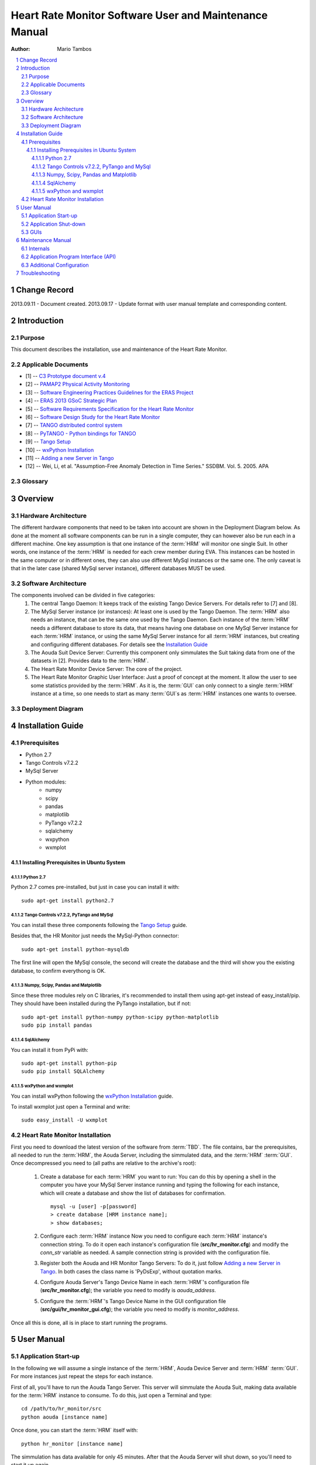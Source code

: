 .. sectnum:: :start: 1

=======================================================
Heart Rate Monitor Software User and Maintenance Manual
=======================================================

:Author: Mario Tambos

.. contents:: :local:

Change Record
=============

2013.09.11 - Document created.
2013.09.17 - Update format with user manual template and corresponding content.

Introduction
============

Purpose
-------

This document describes the installation, use and maintenance of the Heart Rate
Monitor.

Applicable Documents
--------------------

- [1] -- `C3 Prototype document v.4`_
- [2] -- `PAMAP2 Physical Activity Monitoring`_
- [3] -- `Software Engineering Practices Guidelines for the ERAS Project`_
- [4] -- `ERAS 2013 GSoC Strategic Plan`_
- [5] -- `Software Requirements Specification for the Heart Rate Monitor`_
- [6] -- `Software Design Study for the Heart Rate Monitor`_
- [7] -- `TANGO distributed control system`_
- [8] -- `PyTANGO - Python bindings for TANGO`_
- [9] -- `Tango Setup`_
- [10] -- `wxPython Installation`_
- [11] -- `Adding a new Server in Tango`_
- [12] -- Wei, Li, et al. "Assumption-Free Anomaly Detection in Time Series." SSDBM. Vol. 5. 2005. APA

.. _`C3 Prototype document v.4`: <http://www.erasproject.org/index.php?option=com_joomdoc&view=documents&path=C3+Subsystem/ERAS-C3Prototype_v4.pdf&Itemid=148>
.. _`PAMAP2 Physical Activity Monitoring`: <http://archive.ics.uci.edu/ml/datasets/PAMAP2+Physical+Activity+Monitoring>
.. _`Software Engineering Practices Guidelines for the ERAS Project`: <https://eras.readthedocs.org/en/latest/doc/guidelines.html>
.. _`ERAS 2013 GSoC Strategic Plan`: <https://bitbucket.org/italianmarssociety/eras/wiki/Google%20Summer%20of%20Code%202013>
.. _`Software Requirements Specification for the Heart Rate Monitor`: <https://eras.readthedocs.org/en/latest/servers/hr_monitor/doc/swrs.html>
.. _`Software Design Study for the Heart Rate Monitor`: <https://eras.readthedocs.org/en/latest/servers/hr_monitor/doc/swds.html>
.. _`TANGO distributed control system`: <http://www.tango-controls.org/>
.. _`PyTANGO - Python bindings for TANGO`: <http://www.tango-controls.org/static/PyTango/latest/doc/html/index.html>
.. _`Tango Setup`: https://eras.readthedocs.org/en/latest/doc/setup.html
.. _`wxPython Installation`: http://wiki.wxpython.org/InstallingOnUbuntuOrDebian
.. _`Adding a new Server in Tango`: https://eras.readthedocs.org/en/latest/doc/setup.html#adding-a-new-server-in-tango

Glossary
--------

.. glossary::

    ``AD``
        Anomaly Detection

    ``API``
        Application Programming Interface

    ``ERAS``
        European Mars Analog Station

    ``GUI``
        Graphic User Interface

    ``HRM``
        Heart Rate Monitor

    ``IMS``
        Italian Mars Society

    ``TBC``
        To Be Confirmed

    ``TBD``
        To Be Defined

Overview
========

Hardware Architecture
---------------------

The different hardware components that need to be taken into account are
shown in the Deployment Diagram below.
As done at the moment all software components can be run in a single computer,
they can however also be run each in a different machine.
One key assumption is that one instance of the :term:`HRM`
will monitor one single Suit. In other words, one instance of the :term:`HRM`
is needed for each crew member during EVA.
This instances can be hosted in the same computer or in different ones, they
can also use different MySql instances or the same one. The only caveat is
that in the later case (shared MySql server instance), different databases
MUST be used.

Software Architecture
---------------------

The components involved can be divided in five categories:
   #. The central Tango Daemon:
      It keeps track of the existing Tango Device Servers. For details refer
      to [7] and [8].
   #. The MySql Server instance (or instances):
      At least one is used by the Tango Daemon. The :term:`HRM` also needs
      an instance, that can be the same one used by the Tango Daemon.
      Each instance of the :term:`HRM` needs a different database to store
      its data, that means having one database on one MySql Server instance
      for each :term:`HRM` instance, or using the same MySql Server instance
      for all :term:`HRM` instances, but creating and configuring different
      databases. For details see the `Installation Guide`_
   #. The Aouda Suit Device Server:
      Currently this component only simmulates the Suit taking data from one
      of the datasets in [2]. Provides data to the :term:`HRM`.
   #. The Heart Rate Monitor Device Server:
      The core of the project.
   #. The Heart Rate Monitor Graphic User Interface:
      Just a proof of concept at the moment. It allow the user to see some
      statistics provided by the :term:`HRM`. As it is, the :term:`GUI`
      can only connect to a single :term:`HRM` instance at a time, so one
      needs to start as many :term:`GUI`s as :term:`HRM` instances one wants
      to oversee.


Deployment Diagram
------------------

.. image:: images/Deployment.png

Installation Guide
==================

Prerequisites
-------------

* Python 2.7
* Tango Controls v7.2.2
* MySql Server
* Python modules:
   * numpy
   * scipy
   * pandas
   * matplotlib
   * PyTango v7.2.2
   * sqlalchemy
   * wxpython
   * wxmplot

Installing Prerequisites in Ubuntu System
~~~~~~~~~~~~~~~~~~~~~~~~~~~~~~~~~~~~~~~~~

Python 2.7
++++++++++

Python 2.7 comes pre-installed, but just in case you can install it with:

::

   sudo apt-get install python2.7

Tango Controls v7.2.2, PyTango and MySql
++++++++++++++++++++++++++++++++++++++++

You can install these three components following the `Tango Setup`_ guide.

Besides that, the HR Monitor just needs the MySql-Python connector:

::

   sudo apt-get install python-mysqldb

The first line will open the MySql console, the second will create the database
and the third will show you the existing database, to confirm everythong is OK.

Numpy, Scipy, Pandas and Matplotlib
+++++++++++++++++++++++++++++++++++

Since these three modules rely on C libraries, it's recommended to install
them using apt-get instead of easy_install/pip.
They should have been installed during the PyTango installation, but if not:

::

   sudo apt-get install python-numpy python-scipy python-matplotlib
   sudo pip install pandas

SqlAlchemy
++++++++++

You can install it from PyPi with:

::

   sudo apt-get install python-pip
   sudo pip install SQLAlchemy

wxPython and wxmplot
++++++++++++++++++++

You can install wxPython following the `wxPython Installation`_ guide.

To install wxmplot just open a Terminal and write:

::

   sudo easy_install -U wxmplot

Heart Rate Monitor Installation
-------------------------------

First you need to download the latest version of the software from :term:`TBD`.
The file contains, bar the prerequisites, all needed to run the :term:`HRM`,
the Aouda Server, including the simmulated data,
and the :term:`HRM` :term:`GUI`.
Once decompressed you need to (all paths are relative to the archive's root):

   #. Create a database for each :term:`HRM` you want to run:
      You can do this by opening a shell in the computer you have
      your MySql Server instance running and typing the following
      for each instance, which will create a database and show
      the list of databases for confirmation.
      ::

         mysql -u [user] -p[password]
         > create database [HRM instance name];
         > show databases;

   #. Configure each :term:`HRM` instance
      Now you need to configure each :term:`HRM` instance's connection string.
      To do it open each instance's configuration file (**src/hr_monitor.cfg**)
      and modify the *conn_str* variable as needed. A sample connection string
      is provided with the configuration file.
   #. Register both the Aouda and HR Monitor Tango Servers:
      To do it, just follow `Adding a new Server in Tango`_.
      In both cases the class name is 'PyDsExp', without quotation marks.
   #. Configure Aouda Server's Tango Device Name in each :term:`HRM`'s
      configuration file (**src/hr_monitor.cfg**); the variable you need
      to modify is *aouda_address*.
   #. Configure the :term:`HRM`'s Tango Device Name in the GUI configuration
      file (**src/gui/hr_monitor_gui.cfg**); the variable you need to modify is
      *monitor_address*.

Once all this is done, all is in place to start running the programs.

User Manual
===========

Application Start-up
--------------------

In the following we will assume a single instance of the :term:`HRM`,
Aouda Device Server and :term:`HRM` :term:`GUI`. For more instances just
repeat the steps for each instance.

First of all, you'll have to run the Aouda Tango Server. This server will
simmulate the Aouda Suit, making data available for the :term:`HRM`
instance to consume. To do this, just open a Terminal and type:

::

   cd /path/to/hr_monitor/src
   python aouda [instance name]

Once done, you can start the :term:`HRM` itself with:

::

   python hr_monitor [instance name]

The simmulation has data available for only 45 minutes. After that the Aouda
Server will shut down, so you'll need to start it up again.

Now if you want to see the alarm levels, you can do it by starting
the :term:`HRM` :term:`GUI`.
To do it type the following in a Terminal:

::

   export TANGO_HOST=[IP:Port of the Tango central server]
   cd /path/to/hr_monitor/src/gui
   python app.py

To start collecting data from the :term:`HRM` instance, press the
"Collect data" button.

Application Shut-down
---------------------

The :term:`HRM` :term:`GUI` can be shut down with its window's
close button (x). Both :term:`HRM` and Aouda Device Server must be shut down
with the key combination *Ctrl+C*. There's a pending bug that causes the
:term:`HRM` to need two presses of *Ctrl+C*.

GUIs
----

The :term:`HRM` :term:`GUI` is shown in the following image:

.. image:: images/HRM_GUI.png

The top panel provides a history of the alarm level values.
The left panel shows different statistics over those values as also over
the heart rate and acceleration values.
The right panel shows during operation a color-coded severity of the latest
alarms; green for low, yelow for medium and red for high severity.
You can adjust the thresholds for the colors from the configuration file
(**src/gui/hr_monitor_gui.cfg**), the variables you need to modify are
*yellow_alrm_thrsh* and *red_alrm_thrsh*.
From the same configuration file you can also configure how often the
:term:`HRM` :term:`GUI` must poll its associated :term:`HRM` instance,
by modifying the *sleep_time* variable, in seconds.

Maintenance Manual
==================

For maintenance purposes it is higly recomended to first read [5] and [6].

Internals
---------

In short the anomaly detection progresses in the following steps:
   #. We combine heart rate and acceleration into a single feature:
      *HA = [heart rate]/[acceleration's magnitude]*
      Therefore our anomalies will be marked with a HA value very close to 0
      or very big, when the heart is beating too slow/quickly.
   #. We downsample to *[resolution]* seconds. So datapoints occurring at
      a higher frequency become a single one (their mean).
      It bears mentioning that by doing this we are not losing
      a lot of information.
   #. Then we follow [12]:

      #. Divide data into a lead window (current situation) of size
         *[word_size] * [window_factor] * [lead_window_factor]*,
         which collects the new datapoints, and a lag window (historical trend)
         of size
         *[word_size] * [window_factor] * [lag_window_factor]*,
         which collects the data overflowed from the lead window.
      #. Convert each window into a single
         *[word_size] * [window_factor]*
         length word, using a four char alphabet (using SAX algorithm).
      #. Count the 2 char combination's frequencies.
      #. Use as anomaly score the differences in the counts between the lead
         and lag window's words.

A schematic diagram of the preceding steps is shown in the following figure:

.. image:: images/HRM_Internals_Diagram.png

The *[variables]* are explained in some better detail in the
`Additional Configuration`_ section.

Application Program Interface (API)
-----------------------------------

The :term:`HRM` :term:`GUI` does not have any programmable interface.
The Aouda Device Server publishes one Tango Command and two Tango Attributes:

   #. DevVarDoubleStringA get_data(DevLong period):
      Returns an array with all datapoints from last query untilthe current
      date and time.
      The format is:
      [
      [hr1, acc_x1, acc_y1, acc_z1,
       hr2, acc_x2, acc_y2, acc_z2,
       ...
       hrN, acc_xN, acc_yN, acc_zN],
      [timestamp1, timestamp1, timestamp1, timestamp1,
       timestamp2, timestamp2, timestamp2, timestamp2,
       ...
       timestampN, timestampN, timestampN, timestampN],
      ]
   #. DevFloat heart_rate - scalar, read-only:
      Returns the instantaneous heart rate. The underlying device's
      sampling frequency is 9Hz.
   #. DevFloat acc_magn (scalar, read-only):
      Returns the instantaneous acceleration vector's magnitude.
      The underlying device is an accelerometer placed on the torso,
      with a +-16g range, 13 bit precission and 100Hz sampling frequency.

The :term:`HRM` publishes four Tango Commands:

   #. DevVoid register_datapoint(DevVarDoubleArray datapoint):
      Registers a new datapoint in the database and launches a new thread to
      analyze the data collected so far.
      datapoint must have the format [timestamp, hr, acc_x, acc_y, acc_z].
   #. DevFloat get_avg_hr(DevLong period):
      Returns average heart rate over the given [period] (in seconds).
   #. DevFloat get_avg_acc(DevLong period)
      Returns average acceleration over the given [period] (in seconds).
   #. DevVarDoubleStringArray get_current_alarms(DevLong period):
      Returns the alarm scores generated in the last [period] seconds.
      The return value format is
      [[alarm_lvl1, ..., alarm_lvlN], [timestamp1, ..., timestampN]]

Additionally, uppon start up the :term:`HRM` launches a thread that polls the
Aouda Server periodically, and then calls the register_datapoint method to
store the data returned. You can adjust the polling period by changing the
*polling_frequency* variable from the configuration file
(**src/hr_monitor.cfg**), in seconds.

Additional Configuration
------------------------

The :term:`HRM`'s configuration file (**src/hr_monitor.cfg**) exposes, aside
the values explained above, the following variables:

   #. [Detector]:
      #. word_size:
         It affects the length of features used to detect anomalies.
      #. window_factor:
         Also affects the length of the features, each feature comprises
         window_factor * word_size datapoints.
      #. lead_window_factor
         Affects the length of the lead window, which consists of
         window_factor * word_size datapoints *lead_window_factor datapoints.
      #. lag_window_factor
         Affects the length of the lag window, which consists of
         window_factor * word_size datapoints *lag_window_factor datapoints.
   #. [Monitor]:
      #. resolution:
         In milliseconds, it affects the data's sample frequency
         to be considered. If finer grained data is available it is
         down sampled to [resolution] ms frequency.

To better understand what the different variables mean, please refer to
the `Internals`_ section.
All of the above are set with values that should provide good analysis
results.
However, as this is a highly experimental field, you should feel free to
experiment with them in order to make the most of this tool.

Troubleshooting
===============

Since this is the first version of the product, it is difficult to foresee
what problems could be encountered during the execution of the project's
components.
The previous guides have been written trying to forestall any difficulties
during the initial set up and running.
If you happen to encounter problems, first please double check that
all prerequisites are met, and that you follow to the letter all instructions;
in the ideal case starting with a fresh installation.
Were the problem not resolved, or were you left with unaswered questions,
please don't hessitate to contact us.

